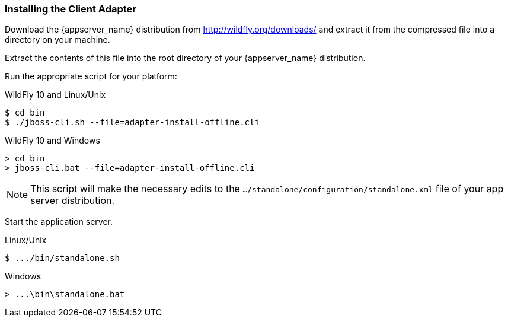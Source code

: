 
=== Installing the Client Adapter

Download the {appserver_name} distribution from http://wildfly.org/downloads/ and extract it from the compressed file into a directory on your machine.

ifeval::[{project_community}==true]
Download the WildFly OpenID Connect adapter distribution from link:https://www.keycloak.org/downloads.html[keycloak.org].
endif::[]

ifeval::[{project_product}==true]
Download the RH-SSO-{project_version}-eap7-adapter.zip distribution.
endif::[]

Extract the contents of this file into the root directory of your {appserver_name} distribution.

Run the appropriate script for your platform:

.WildFly 10 and Linux/Unix
[source,bash,subs=+attributes]
----
$ cd bin
$ ./jboss-cli.sh --file=adapter-install-offline.cli
----

.WildFly 10 and Windows
[source,bash,subs=+attributes]
----
> cd bin
> jboss-cli.bat --file=adapter-install-offline.cli
----

ifeval::[{project_community}==true]
.Wildfly 11 and Linux/Unix
[source,bash,subs=+attributes]
----
$ cd bin
$ ./jboss-cli.sh --file=adapter-elytron-install-offline.cli
----

.Wildfly 11 and Windows
[source,bash,subs=+attributes]
----
> cd bin
> jboss-cli.bat --file=adapter-elytron-install-offline.cli
----
endif::[]

NOTE: This script will make the necessary edits to the `.../standalone/configuration/standalone.xml` file of your app server distribution. 

Start the application server.

.Linux/Unix
[source,bash,subs=+attributes]
----
$ .../bin/standalone.sh
----

.Windows
[source,bash,subs=+attributes]
----
> ...\bin\standalone.bat
----
